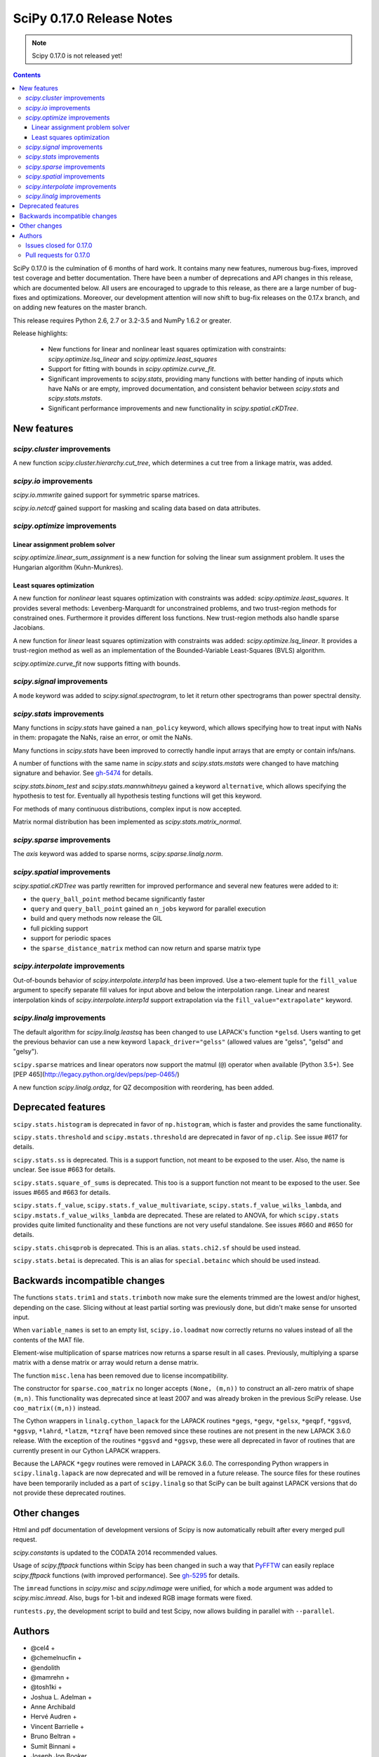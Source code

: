 ==========================
SciPy 0.17.0 Release Notes
==========================

.. note:: Scipy 0.17.0 is not released yet!

.. contents::

SciPy 0.17.0 is the culmination of 6 months of hard work. It contains
many new features, numerous bug-fixes, improved test coverage and
better documentation.  There have been a number of deprecations and
API changes in this release, which are documented below.  All users
are encouraged to upgrade to this release, as there are a large number
of bug-fixes and optimizations.  Moreover, our development attention
will now shift to bug-fix releases on the 0.17.x branch, and on adding
new features on the master branch.

This release requires Python 2.6, 2.7 or 3.2-3.5 and NumPy 1.6.2 or greater.

Release highlights:

    - New functions for linear and nonlinear least squares optimization with
      constraints: `scipy.optimize.lsq_linear` and
      `scipy.optimize.least_squares`
    - Support for fitting with bounds in `scipy.optimize.curve_fit`.
    - Significant improvements to `scipy.stats`, providing many functions with
      better handing of inputs which have NaNs or are empty, improved
      documentation, and consistent behavior between `scipy.stats` and
      `scipy.stats.mstats`.
    - Significant performance improvements and new functionality in
      `scipy.spatial.cKDTree`.


New features
============

`scipy.cluster` improvements
----------------------------

A new function `scipy.cluster.hierarchy.cut_tree`, which determines a cut tree
from a linkage matrix, was added.

`scipy.io` improvements
-----------------------

`scipy.io.mmwrite` gained support for symmetric sparse matrices.

`scipy.io.netcdf` gained support for masking and scaling data based on data
attributes.

`scipy.optimize` improvements
-----------------------------

Linear assignment problem solver
~~~~~~~~~~~~~~~~~~~~~~~~~~~~~~~~

`scipy.optimize.linear_sum_assignment` is a new function for solving the
linear sum assignment problem.  It uses the Hungarian algorithm (Kuhn-Munkres).

Least squares optimization
~~~~~~~~~~~~~~~~~~~~~~~~~~

A new function for *nonlinear* least squares optimization with constraints was
added: `scipy.optimize.least_squares`.  It provides several methods:
Levenberg-Marquardt for unconstrained problems, and two trust-region methods
for constrained ones.  Furthermore it provides different loss functions.
New trust-region methods also handle sparse Jacobians.

A new function for *linear* least squares optimization with constraints was
added: `scipy.optimize.lsq_linear`.  It provides a trust-region method as well
as an implementation of the Bounded-Variable Least-Squares (BVLS) algorithm.

`scipy.optimize.curve_fit` now supports fitting with bounds.

`scipy.signal` improvements
--------------------------

A ``mode`` keyword was added to `scipy.signal.spectrogram`, to let it return
other spectrograms than power spectral density.

`scipy.stats` improvements
--------------------------

Many functions in `scipy.stats` have gained a ``nan_policy`` keyword, which
allows specifying how to treat input with NaNs in them: propagate the NaNs,
raise an error, or omit the NaNs.

Many functions in `scipy.stats` have been improved to correctly handle input
arrays that are empty or contain infs/nans.

A number of functions with the same name in `scipy.stats` and
`scipy.stats.mstats` were changed to have matching signature and behavior.
See `gh-5474 <https://github.com/scipy/scipy/issues/5474>`__ for details.

`scipy.stats.binom_test` and `scipy.stats.mannwhitneyu` gained a keyword
``alternative``, which allows specifying the hypothesis to test for.
Eventually all hypothesis testing functions will get this keyword.

For methods of many continuous distributions, complex input is now accepted.

Matrix normal distribution has been implemented as `scipy.stats.matrix_normal`.

`scipy.sparse` improvements
--------------------------

The `axis` keyword was added to sparse norms, `scipy.sparse.linalg.norm`.

`scipy.spatial` improvements
----------------------------

`scipy.spatial.cKDTree` was partly rewritten for improved performance and
several new features were added to it:

- the ``query_ball_point`` method became significantly faster
- ``query`` and ``query_ball_point`` gained an ``n_jobs`` keyword for parallel
  execution
- build and query methods now release the GIL
- full pickling support
- support for periodic spaces
- the ``sparse_distance_matrix`` method can now return and sparse matrix type

`scipy.interpolate` improvements
--------------------------------

Out-of-bounds behavior of `scipy.interpolate.interp1d` has been improved.
Use a two-element tuple for the ``fill_value`` argument to specify separate
fill values for input above and below the interpolation range.
Linear and nearest interpolation kinds of `scipy.interpolate.interp1d` support
extrapolation via the ``fill_value="extrapolate"`` keyword.

`scipy.linalg` improvements
---------------------------

The default algorithm for `scipy.linalg.leastsq` has been changed to use
LAPACK's function ``*gelsd``. Users wanting to get the previous behavior
can use a new keyword ``lapack_driver="gelss"`` (allowed values are 
"gelss", "gelsd" and "gelsy").

``scipy.sparse`` matrices and linear operators now support the matmul (``@``)
operator when available (Python 3.5+). See
[PEP 465](http://legacy.python.org/dev/peps/pep-0465/)

A new function `scipy.linalg.ordqz`, for QZ decomposition with reordering, has
been added.


Deprecated features
===================

``scipy.stats.histogram`` is deprecated in favor of ``np.histogram``, which is
faster and provides the same functionality.

``scipy.stats.threshold`` and ``scipy.mstats.threshold`` are deprecated
in favor of ``np.clip``. See issue #617 for details.

``scipy.stats.ss`` is deprecated. This is a support function, not meant to 
be exposed to the user. Also, the name is unclear. See issue #663 for details.

``scipy.stats.square_of_sums`` is deprecated. This too is a support function 
not meant to be exposed to the user. See issues #665 and #663 for details.

``scipy.stats.f_value``, ``scipy.stats.f_value_multivariate``,
``scipy.stats.f_value_wilks_lambda``, and ``scipy.mstats.f_value_wilks_lambda`` 
are deprecated. These are related to ANOVA, for which ``scipy.stats`` provides 
quite limited functionality and these functions are not very useful standalone.
See issues #660 and #650 for details.

``scipy.stats.chisqprob`` is deprecated. This is an alias. ``stats.chi2.sf`` 
should be used instead. 

``scipy.stats.betai`` is deprecated. This is an alias for ``special.betainc`` 
which should be used instead.


Backwards incompatible changes
==============================

The functions ``stats.trim1`` and ``stats.trimboth`` now make sure the 
elements trimmed are the lowest and/or highest, depending on the case.
Slicing without at least partial sorting was previously done, but didn't
make sense for unsorted input.

When ``variable_names`` is set to an empty list, ``scipy.io.loadmat`` now
correctly returns no values instead of all the contents of the MAT file.

Element-wise multiplication of sparse matrices now returns a sparse result
in all cases. Previously, multiplying a sparse matrix with a dense matrix or
array would return a dense matrix.

The function ``misc.lena`` has been removed due to license incompatibility.

The constructor for ``sparse.coo_matrix`` no longer accepts ``(None, (m,n))``
to construct an all-zero matrix of shape ``(m,n)``. This functionality was
deprecated since at least 2007 and was already broken in the previous SciPy
release. Use ``coo_matrix((m,n))`` instead.

The Cython wrappers in ``linalg.cython_lapack`` for the LAPACK routines
``*gegs``, ``*gegv``, ``*gelsx``, ``*geqpf``, ``*ggsvd``, ``*ggsvp``,
``*lahrd``, ``*latzm``, ``*tzrqf`` have been removed since these routines
are not present in the new LAPACK 3.6.0 release. With the exception of
the routines ``*ggsvd`` and ``*ggsvp``, these were all deprecated in favor
of routines that are currently present in our Cython LAPACK wrappers.

Because the LAPACK ``*gegv`` routines were removed in LAPACK 3.6.0. The
corresponding Python wrappers in ``scipy.linalg.lapack`` are now
deprecated and will be removed in a future release. The source files for
these routines have been temporarily included as a part of ``scipy.linalg``
so that SciPy can be built against LAPACK versions that do not provide
these deprecated routines.


Other changes
=============

Html and pdf documentation of development versions of Scipy is now
automatically rebuilt after every merged pull request.

`scipy.constants` is updated to the CODATA 2014 recommended values.

Usage of `scipy.fftpack` functions within Scipy has been changed in such a
way that `PyFFTW <http://hgomersall.github.io/pyFFTW/>`__ can easily replace
`scipy.fftpack` functions (with improved performance).  See
`gh-5295 <https://github.com/scipy/scipy/pull/5295>`__ for details.

The ``imread`` functions in `scipy.misc` and `scipy.ndimage` were unified, for
which a ``mode`` argument was added to `scipy.misc.imread`.  Also, bugs for
1-bit and indexed RGB image formats were fixed.

``runtests.py``, the development script to build and test Scipy, now allows
building in parallel with ``--parallel``.

Authors
=======

* @cel4 +
* @chemelnucfin +
* @endolith
* @mamrehn +
* @tosh1ki +
* Joshua L. Adelman +
* Anne Archibald
* Hervé Audren +
* Vincent Barrielle +
* Bruno Beltran +
* Sumit Binnani +
* Joseph Jon Booker
* Olga Botvinnik +
* Michael Boyle +
* Matthew Brett
* Zaz Brown +
* Lars Buitinck
* Pete Bunch +
* Evgeni Burovski
* CJ Carey
* Ien Cheng +
* Cody +
* Jaime Fernandez del Rio
* Ales Erjavec +
* Abraham Escalante
* Yves-Rémi Van Eycke +
* Yu Feng +
* Eric Firing
* Francis T. O'Donovan +
* André Gaul
* Christoph Gohlke
* Ralf Gommers
* Alex Griffing
* Alexander Grigorievskiy
* Charles Harris
* Jörn Hees +
* Ian Henriksen
* David Menéndez Hurtado
* Gert-Ludwig Ingold
* Aakash Jain +
* Rohit Jamuar +
* Jan Schlüter
* Johannes Ballé
* Luke Zoltan Kelley +
* Jason King +
* Andreas Kopecky +
* Eric Larson
* Denis Laxalde
* Antony Lee
* Gregory R. Lee
* Josh Levy-Kramer +
* Sam Lewis +
* François Magimel +
* Martín Gaitán +
* Sam Mason +
* Andreas Mayer
* Nikolay Mayorov
* Damon McDougall +
* Robert McGibbon
* Sturla Molden
* Will Monroe +
* Eric Moore
* Maniteja Nandana
* Vikram Natarajan +
* Andrew Nelson
* Marti Nito +
* Behzad Nouri +
* Daisuke Oyama +
* Giorgio Patrini +
* Fabian Paul +
* Christoph Paulik +
* Mad Physicist +
* Irvin Probst
* Sebastian Pucilowski +
* Ted Pudlik +
* Eric Quintero
* Yoav Ram +
* Joscha Reimer +
* Juha Remes
* Frederik Rietdijk +
* Rémy Léone +
* Christian Sachs +
* Skipper Seabold
* Sebastian Skoupý +
* Alex Seewald +
* Andreas Sorge +
* Bernardo Sulzbach +
* Julian Taylor
* Louis Tiao +
* Utkarsh Upadhyay +
* Jacob Vanderplas
* Gael Varoquaux +
* Pauli Virtanen
* Fredrik Wallner +
* Stefan van der Walt
* James Webber +
* Warren Weckesser
* Raphael Wettinger +
* Josh Wilson +
* Nat Wilson +
* Peter Yin +

A total of 101 people contributed to this release.
People with a "+" by their names contributed a patch for the first time.
This list of names is automatically generated, and may not be fully complete.


Issues closed for 0.17.0
------------------------

- `#1923 <https://github.com/scipy/scipy/issues/1923>`__: problem with numpy 0's in stats.poisson.rvs (Trac #1398)
- `#2138 <https://github.com/scipy/scipy/issues/2138>`__: scipy.misc.imread segfaults on 1 bit png (Trac #1613)
- `#2237 <https://github.com/scipy/scipy/issues/2237>`__: distributions do not accept complex arguments (Trac #1718)
- `#2282 <https://github.com/scipy/scipy/issues/2282>`__: scipy.special.hyp1f1(0.5, 1.5, -1000) fails (Trac #1763)
- `#2618 <https://github.com/scipy/scipy/issues/2618>`__: poisson.pmf returns NaN if mu is 0
- `#2957 <https://github.com/scipy/scipy/issues/2957>`__: hyp1f1 precision issue
- `#2997 <https://github.com/scipy/scipy/issues/2997>`__: FAIL: test_qhull.TestUtilities.test_more_barycentric_transforms
- `#3129 <https://github.com/scipy/scipy/issues/3129>`__: No way to set ranges for fitting parameters in Optimize functions
- `#3191 <https://github.com/scipy/scipy/issues/3191>`__: interp1d should contain a fill_value_below and a fill_value_above...
- `#3453 <https://github.com/scipy/scipy/issues/3453>`__: PchipInterpolator sets slopes at edges differently than Matlab's...
- `#4106 <https://github.com/scipy/scipy/issues/4106>`__: ndimage._ni_support._normalize_sequence() fails with numpy.int64
- `#4118 <https://github.com/scipy/scipy/issues/4118>`__: `scipy.integrate.ode.set_solout` called after `scipy.integrate.ode.set_initial_value` fails silently
- `#4233 <https://github.com/scipy/scipy/issues/4233>`__: 1D scipy.interpolate.griddata using method=nearest produces nans...
- `#4375 <https://github.com/scipy/scipy/issues/4375>`__: All tests fail due to bad file permissions
- `#4580 <https://github.com/scipy/scipy/issues/4580>`__: scipy.ndimage.filters.convolve documenation is incorrect
- `#4627 <https://github.com/scipy/scipy/issues/4627>`__: logsumexp with sign indicator - enable calculation with negative...
- `#4702 <https://github.com/scipy/scipy/issues/4702>`__: logsumexp with zero scaling factor
- `#4834 <https://github.com/scipy/scipy/issues/4834>`__: gammainc should return 1.0 instead of NaN for infinite x
- `#4838 <https://github.com/scipy/scipy/issues/4838>`__: enh: exprel special function
- `#4862 <https://github.com/scipy/scipy/issues/4862>`__: the scipy.special.boxcox function is inaccurate for denormal...
- `#4887 <https://github.com/scipy/scipy/issues/4887>`__: Spherical harmonic incongruences
- `#4895 <https://github.com/scipy/scipy/issues/4895>`__: some scipy ufuncs have inconsistent output dtypes?
- `#4923 <https://github.com/scipy/scipy/issues/4923>`__: logm does not aggressively convert complex outputs to float
- `#4932 <https://github.com/scipy/scipy/issues/4932>`__: BUG: stats: The `fit` method of the distributions silently ignores...
- `#4956 <https://github.com/scipy/scipy/issues/4956>`__: Documentation error in `scipy.special.bi_zeros`
- `#4957 <https://github.com/scipy/scipy/issues/4957>`__: Docstring for `pbvv_seq` is wrong
- `#4967 <https://github.com/scipy/scipy/issues/4967>`__: block_diag should look at dtypes of all arguments, not only the...
- `#5037 <https://github.com/scipy/scipy/issues/5037>`__: scipy.optimize.minimize error messages are printed to stdout...
- `#5039 <https://github.com/scipy/scipy/issues/5039>`__: Cubic interpolation: On entry to DGESDD parameter number 12 had...
- `#5163 <https://github.com/scipy/scipy/issues/5163>`__: Base case example of Hierarchical Clustering (offer)
- `#5181 <https://github.com/scipy/scipy/issues/5181>`__: BUG: stats.genextreme.entropy should use the explicit formula
- `#5184 <https://github.com/scipy/scipy/issues/5184>`__: Some? wheels don't express a numpy dependency
- `#5197 <https://github.com/scipy/scipy/issues/5197>`__: mstats: test_kurtosis fails (ULP max is 2)
- `#5260 <https://github.com/scipy/scipy/issues/5260>`__: Typo causing an error in splrep
- `#5263 <https://github.com/scipy/scipy/issues/5263>`__: Default epsilon in rbf.py fails for colinear points
- `#5276 <https://github.com/scipy/scipy/issues/5276>`__: Reading empty (no data) arff file fails
- `#5280 <https://github.com/scipy/scipy/issues/5280>`__: 1d scipy.signal.convolve much slower than numpy.convolve
- `#5326 <https://github.com/scipy/scipy/issues/5326>`__: Implementation error in scipy.interpolate.PchipInterpolator
- `#5370 <https://github.com/scipy/scipy/issues/5370>`__: Test issue with test_quadpack and libm.so as a linker script
- `#5426 <https://github.com/scipy/scipy/issues/5426>`__: ERROR: test_stats.test_chisquare_masked_arrays
- `#5427 <https://github.com/scipy/scipy/issues/5427>`__: Automate installing correct numpy versions in numpy-vendor image
- `#5430 <https://github.com/scipy/scipy/issues/5430>`__: Python3 : Numpy scalar types "not iterable"; specific instance...
- `#5450 <https://github.com/scipy/scipy/issues/5450>`__: BUG: spatial.ConvexHull triggers a seg. fault when given nans.
- `#5478 <https://github.com/scipy/scipy/issues/5478>`__: clarify the relation between matrix normal distribution and `multivariate_normal`
- `#5539 <https://github.com/scipy/scipy/issues/5539>`__: lstsq related test failures on windows binaries from numpy-vendor
- `#5560 <https://github.com/scipy/scipy/issues/5560>`__: doc: scipy.stats.burr pdf issue
- `#5571 <https://github.com/scipy/scipy/issues/5571>`__: lstsq test failure after lapack_driver change
- `#5578 <https://github.com/scipy/scipy/issues/5578>`__: scipy.linalg test failures on python 3 in Wine


Pull requests for 0.17.0
------------------------

- `#3022 <https://github.com/scipy/scipy/pull/3022>`__: hyp1f1: better handling of large negative arguments
- `#3107 <https://github.com/scipy/scipy/pull/3107>`__: ENH: Add ordered QZ decomposition
- `#4390 <https://github.com/scipy/scipy/pull/4390>`__: ENH: Allow axis and keepdims arguments to be passed to scipy.linalg.norm.
- `#4671 <https://github.com/scipy/scipy/pull/4671>`__: ENH: add axis to sparse norms
- `#4796 <https://github.com/scipy/scipy/pull/4796>`__: ENH: Add cut tree function to scipy.cluster.hierarchy
- `#4809 <https://github.com/scipy/scipy/pull/4809>`__: MAINT: cauchy moments are undefined
- `#4821 <https://github.com/scipy/scipy/pull/4821>`__: ENH: stats: make distribution instances picklable
- `#4839 <https://github.com/scipy/scipy/pull/4839>`__: ENH: Add scipy.special.exprel relative error exponential ufunc
- `#4859 <https://github.com/scipy/scipy/pull/4859>`__: Logsumexp fixes - allows sign flags and b==0
- `#4865 <https://github.com/scipy/scipy/pull/4865>`__: BUG: scipy.io.mmio.write: error with big indices and low precision
- `#4869 <https://github.com/scipy/scipy/pull/4869>`__: add as_inexact option to _lib._util._asarray_validated
- `#4884 <https://github.com/scipy/scipy/pull/4884>`__: ENH: Finite difference approximation of Jacobian matrix
- `#4890 <https://github.com/scipy/scipy/pull/4890>`__: ENH: Port cKDTree query methods to C++, allow pickling on Python...
- `#4892 <https://github.com/scipy/scipy/pull/4892>`__: how much doctesting is too much?
- `#4896 <https://github.com/scipy/scipy/pull/4896>`__: MAINT: work around a possible numpy ufunc loop selection bug
- `#4898 <https://github.com/scipy/scipy/pull/4898>`__: MAINT: A bit of pyflakes-driven cleanup.
- `#4899 <https://github.com/scipy/scipy/pull/4899>`__: ENH: add 'alternative' keyword to hypothesis tests in stats
- `#4903 <https://github.com/scipy/scipy/pull/4903>`__: BENCH: Benchmarks for interpolate module
- `#4905 <https://github.com/scipy/scipy/pull/4905>`__: MAINT: prepend underscore to mask_to_limits; delete masked_var.
- `#4906 <https://github.com/scipy/scipy/pull/4906>`__: MAINT: Benchmarks for optimize.leastsq
- `#4910 <https://github.com/scipy/scipy/pull/4910>`__: WIP: Trimmed statistics functions have inconsistent API.
- `#4912 <https://github.com/scipy/scipy/pull/4912>`__: MAINT: fix typo in stats tutorial. Closes gh-4911.
- `#4914 <https://github.com/scipy/scipy/pull/4914>`__: DEP: deprecate `scipy.stats.ss` and `scipy.stats.square_of_sums`.
- `#4924 <https://github.com/scipy/scipy/pull/4924>`__: MAINT: if the imaginary part of logm of a real matrix is small,...
- `#4930 <https://github.com/scipy/scipy/pull/4930>`__: BENCH: Benchmarks for signal module
- `#4941 <https://github.com/scipy/scipy/pull/4941>`__: ENH: update `find_repeats`.
- `#4942 <https://github.com/scipy/scipy/pull/4942>`__: MAINT: use np.float64_t instead of np.float_t in cKDTree
- `#4944 <https://github.com/scipy/scipy/pull/4944>`__: BUG: integer overflow in correlate_nd
- `#4951 <https://github.com/scipy/scipy/pull/4951>`__: do not ignore invalid kwargs in distributions fit method
- `#4958 <https://github.com/scipy/scipy/pull/4958>`__: Add some detail to docstrings for special functions
- `#4961 <https://github.com/scipy/scipy/pull/4961>`__: ENH: stats.describe: add bias kw and empty array handling
- `#4963 <https://github.com/scipy/scipy/pull/4963>`__: ENH: scipy.sparse.coo.coo_matrix.__init__: less memory needed
- `#4968 <https://github.com/scipy/scipy/pull/4968>`__: DEP: deprecate ``stats.f_value*`` and ``mstats.f_value*`` functions.
- `#4969 <https://github.com/scipy/scipy/pull/4969>`__: ENH: review `stats.relfreq` and `stats.cumfreq`; fixes to `stats.histogram`
- `#4971 <https://github.com/scipy/scipy/pull/4971>`__: Extend github source links to line ranges
- `#4972 <https://github.com/scipy/scipy/pull/4972>`__: MAINT: impove the error message in validate_runtests_log
- `#4976 <https://github.com/scipy/scipy/pull/4976>`__: DEP: deprecate `scipy.stats.threshold`
- `#4977 <https://github.com/scipy/scipy/pull/4977>`__: MAINT: more careful dtype treatment in block diagonal matrix...
- `#4979 <https://github.com/scipy/scipy/pull/4979>`__: ENH: distributions, complex arguments
- `#4984 <https://github.com/scipy/scipy/pull/4984>`__: clarify dirichlet distribution error handling
- `#4992 <https://github.com/scipy/scipy/pull/4992>`__: ENH: `stats.fligner` and `stats.bartlett` empty input handling.
- `#4996 <https://github.com/scipy/scipy/pull/4996>`__: DOC: fix stats.spearmanr docs
- `#4997 <https://github.com/scipy/scipy/pull/4997>`__: Fix up boxcox for underflow / loss of precision
- `#4998 <https://github.com/scipy/scipy/pull/4998>`__: DOC: improved documentation for `stats.ppcc_max`
- `#5000 <https://github.com/scipy/scipy/pull/5000>`__: ENH: added empty input handling `scipy.moment`; doc enhancements
- `#5003 <https://github.com/scipy/scipy/pull/5003>`__: ENH: improves rankdata algorithm
- `#5005 <https://github.com/scipy/scipy/pull/5005>`__: scipy.stats: numerical stability improvement
- `#5007 <https://github.com/scipy/scipy/pull/5007>`__: ENH: nan handling in functions that use `stats._chk_asarray`
- `#5009 <https://github.com/scipy/scipy/pull/5009>`__: remove coveralls.io
- `#5010 <https://github.com/scipy/scipy/pull/5010>`__: Hypergeometric distribution log survival function
- `#5014 <https://github.com/scipy/scipy/pull/5014>`__: Patch to compute the volume and area of convex hulls
- `#5015 <https://github.com/scipy/scipy/pull/5015>`__: DOC: Fix mistaken variable name in sawtooth
- `#5016 <https://github.com/scipy/scipy/pull/5016>`__: DOC: resample example
- `#5017 <https://github.com/scipy/scipy/pull/5017>`__: DEP: deprecate `stats.betai` and `stats.chisqprob`
- `#5018 <https://github.com/scipy/scipy/pull/5018>`__: ENH: Add test on random inpu to volume computations
- `#5026 <https://github.com/scipy/scipy/pull/5026>`__: BUG: Fix return dtype of lil_matrix.getnnz(axis=0)
- `#5030 <https://github.com/scipy/scipy/pull/5030>`__: DOC: resample slow for prime output too
- `#5033 <https://github.com/scipy/scipy/pull/5033>`__: MAINT: integrate, special: remove unused R1MACH and Makefile
- `#5034 <https://github.com/scipy/scipy/pull/5034>`__: MAINT: signal: lift max_len_seq validation out of Cython
- `#5035 <https://github.com/scipy/scipy/pull/5035>`__: DOC/MAINT: refguide / doctest drudgery
- `#5041 <https://github.com/scipy/scipy/pull/5041>`__: BUG: fixing some small memory leaks detected by cppcheck
- `#5044 <https://github.com/scipy/scipy/pull/5044>`__: [GSoC] ENH: New least-squares algorithms
- `#5050 <https://github.com/scipy/scipy/pull/5050>`__: MAINT: C fixes, trimmed a lot of dead code from Cephes
- `#5057 <https://github.com/scipy/scipy/pull/5057>`__: ENH: sparse: avoid densifying on sparse/dense elementwise mult
- `#5058 <https://github.com/scipy/scipy/pull/5058>`__: TST: stats: add a sample distribution to the test loop
- `#5061 <https://github.com/scipy/scipy/pull/5061>`__: ENH: spatial: faster 2D Voronoi and Convex Hull plotting
- `#5065 <https://github.com/scipy/scipy/pull/5065>`__: TST: improve test coverage for `stats.mvsdist` and `stats.bayes_mvs`
- `#5066 <https://github.com/scipy/scipy/pull/5066>`__: MAINT: fitpack: remove a noop
- `#5067 <https://github.com/scipy/scipy/pull/5067>`__: ENH: empty and nan input handling for `stats.kstat` and `stats.kstatvar`
- `#5071 <https://github.com/scipy/scipy/pull/5071>`__: DOC: optimize: Correct paper reference, add doi
- `#5072 <https://github.com/scipy/scipy/pull/5072>`__: MAINT: scipy.sparse cleanup
- `#5073 <https://github.com/scipy/scipy/pull/5073>`__: DOC: special: Add an example showing the relation of diric to...
- `#5075 <https://github.com/scipy/scipy/pull/5075>`__: DOC: clarified parameterization of stats.lognorm
- `#5076 <https://github.com/scipy/scipy/pull/5076>`__: use int, float, bool instead of np.int, np.float, np.bool
- `#5078 <https://github.com/scipy/scipy/pull/5078>`__: DOC: Rename fftpack docs to README
- `#5081 <https://github.com/scipy/scipy/pull/5081>`__: BUG: Correct handling of scalar 'b' in lsmr and lsqr
- `#5082 <https://github.com/scipy/scipy/pull/5082>`__: loadmat variable_names: don't confuse [] and None.
- `#5083 <https://github.com/scipy/scipy/pull/5083>`__: Fix integrate.fixed_quad docstring to indicate None return value
- `#5086 <https://github.com/scipy/scipy/pull/5086>`__: Use solve() instead of inv() for gaussian_kde
- `#5090 <https://github.com/scipy/scipy/pull/5090>`__: MAINT: stats: add explicit _sf, _isf to gengamma distribution
- `#5094 <https://github.com/scipy/scipy/pull/5094>`__: ENH: scipy.interpolate.NearestNDInterpolator: cKDTree configurable
- `#5098 <https://github.com/scipy/scipy/pull/5098>`__: DOC: special: fix typesetting in *_roots quadrature functions
- `#5099 <https://github.com/scipy/scipy/pull/5099>`__: DOC: make the docstring of stats.moment raw
- `#5104 <https://github.com/scipy/scipy/pull/5104>`__: DOC/ENH fixes and micro-optimizations for scipy.linalg
- `#5105 <https://github.com/scipy/scipy/pull/5105>`__: enh: made l-bfgs-b parameter for the maximum number of line search...
- `#5106 <https://github.com/scipy/scipy/pull/5106>`__: TST: add NIST test cases to `stats.f_oneway`
- `#5110 <https://github.com/scipy/scipy/pull/5110>`__: [GSoC]: Bounded linear least squares
- `#5111 <https://github.com/scipy/scipy/pull/5111>`__: MAINT: special: Cephes cleanup
- `#5118 <https://github.com/scipy/scipy/pull/5118>`__: BUG: FIR path failed if len(x) < len(b) in lfilter.
- `#5124 <https://github.com/scipy/scipy/pull/5124>`__: ENH: move the filliben approximation to a publicly visible function
- `#5126 <https://github.com/scipy/scipy/pull/5126>`__: StatisticsCleanup: `stats.kruskal` review
- `#5130 <https://github.com/scipy/scipy/pull/5130>`__: DOC: update PyPi trove classifiers. Beta -> Stable. Add license.
- `#5131 <https://github.com/scipy/scipy/pull/5131>`__: DOC: differential_evolution, improve docstring for mutation and...
- `#5132 <https://github.com/scipy/scipy/pull/5132>`__: MAINT: differential_evolution improve init_population_lhs comments...
- `#5133 <https://github.com/scipy/scipy/pull/5133>`__: MRG: rebased mmio refactoring
- `#5135 <https://github.com/scipy/scipy/pull/5135>`__: MAINT: `stats.mstats` consistency with `stats.stats`
- `#5139 <https://github.com/scipy/scipy/pull/5139>`__: TST: linalg: add a smoke test for gh-5039
- `#5140 <https://github.com/scipy/scipy/pull/5140>`__: EHN: Update constants.codata to CODATA 2014
- `#5145 <https://github.com/scipy/scipy/pull/5145>`__: added ValueError to docstring as possible error raised
- `#5146 <https://github.com/scipy/scipy/pull/5146>`__: MAINT: Improve implementation details and doc in `stats.shapiro`
- `#5147 <https://github.com/scipy/scipy/pull/5147>`__: [GSoC] ENH: Upgrades to curve_fit
- `#5150 <https://github.com/scipy/scipy/pull/5150>`__: Fix misleading wavelets/cwt example
- `#5152 <https://github.com/scipy/scipy/pull/5152>`__: BUG: cluster.hierarchy.dendrogram: missing font size doesn't...
- `#5153 <https://github.com/scipy/scipy/pull/5153>`__: add keywords to control the summation in discrete distributions...
- `#5156 <https://github.com/scipy/scipy/pull/5156>`__: DOC: added comments on algorithms used in Legendre function
- `#5158 <https://github.com/scipy/scipy/pull/5158>`__: ENH: optimize: add the Hungarian algorithm
- `#5162 <https://github.com/scipy/scipy/pull/5162>`__: FIX: Remove lena
- `#5164 <https://github.com/scipy/scipy/pull/5164>`__: MAINT: fix cluster.hierarchy.dendrogram issues and docs
- `#5166 <https://github.com/scipy/scipy/pull/5166>`__: MAINT: changed `stats.pointbiserialr` to delegate to `stats.pearsonr`
- `#5167 <https://github.com/scipy/scipy/pull/5167>`__: ENH: add nan_policy to `stats.kendalltau`.
- `#5168 <https://github.com/scipy/scipy/pull/5168>`__: TST: added nist test case (Norris) to `stats.linregress`.
- `#5169 <https://github.com/scipy/scipy/pull/5169>`__: update lpmv docstring
- `#5171 <https://github.com/scipy/scipy/pull/5171>`__: Clarify metric parameter in linkage docstring
- `#5172 <https://github.com/scipy/scipy/pull/5172>`__: ENH: add mode keyword to signal.spectrogram
- `#5177 <https://github.com/scipy/scipy/pull/5177>`__: DOC: graphical example for KDTree.query_ball_point
- `#5179 <https://github.com/scipy/scipy/pull/5179>`__: MAINT: stats: tweak the formula for ncx2.pdf
- `#5188 <https://github.com/scipy/scipy/pull/5188>`__: MAINT: linalg: A bit of clean up.
- `#5189 <https://github.com/scipy/scipy/pull/5189>`__: BUG: stats: Use the explicit formula in stats.genextreme.entropy
- `#5193 <https://github.com/scipy/scipy/pull/5193>`__: BUG: fix uninitialized use in lartg
- `#5194 <https://github.com/scipy/scipy/pull/5194>`__: BUG: properly return error to fortran from ode_jacobian_function
- `#5198 <https://github.com/scipy/scipy/pull/5198>`__: TST: Fix TestCtypesQuad failure on Python 3.5 for Windows
- `#5201 <https://github.com/scipy/scipy/pull/5201>`__: allow extrapolation in interp1d
- `#5209 <https://github.com/scipy/scipy/pull/5209>`__: MAINT: Change complex parameter to boolean in Y_()
- `#5213 <https://github.com/scipy/scipy/pull/5213>`__: BUG: sparse: fix logical comparison dtype conflicts
- `#5216 <https://github.com/scipy/scipy/pull/5216>`__: BUG: sparse: fixing unbound local error
- `#5218 <https://github.com/scipy/scipy/pull/5218>`__: DOC and BUG: Bessel function docstring improvements, fix array_like,...
- `#5222 <https://github.com/scipy/scipy/pull/5222>`__: MAINT: sparse: fix COO ctor
- `#5224 <https://github.com/scipy/scipy/pull/5224>`__: DOC: optimize: type of OptimizeResult.hess_inv varies
- `#5228 <https://github.com/scipy/scipy/pull/5228>`__: ENH: Add maskandscale support to netcdf; based on pupynere and...
- `#5229 <https://github.com/scipy/scipy/pull/5229>`__: DOC: sparse.linalg.svds doc typo fixed
- `#5234 <https://github.com/scipy/scipy/pull/5234>`__: MAINT: sparse: simplify COO ctor
- `#5235 <https://github.com/scipy/scipy/pull/5235>`__: MAINT: sparse: warn on todia() with many diagonals
- `#5236 <https://github.com/scipy/scipy/pull/5236>`__: MAINT: ndimage: simplify thread handling/recursion + constness
- `#5239 <https://github.com/scipy/scipy/pull/5239>`__: BUG: integrate: Fixed issue 4118
- `#5241 <https://github.com/scipy/scipy/pull/5241>`__: qr_insert fixes, closes #5149
- `#5246 <https://github.com/scipy/scipy/pull/5246>`__: Doctest tutorial files
- `#5247 <https://github.com/scipy/scipy/pull/5247>`__: DOC: optimize: typo/import fix in linear_sum_assignment
- `#5248 <https://github.com/scipy/scipy/pull/5248>`__: remove inspect.getargspec and test python 3.5 on Travis CI
- `#5250 <https://github.com/scipy/scipy/pull/5250>`__: BUG: Fix sparse multiply by single-element zero
- `#5261 <https://github.com/scipy/scipy/pull/5261>`__: Fix bug causing a TypeError in splrep when a runtime warning...
- `#5262 <https://github.com/scipy/scipy/pull/5262>`__: Follow up to 4489 (Addition LAPACK routines in linalg.lstsq)
- `#5264 <https://github.com/scipy/scipy/pull/5264>`__: ignore zero-length edges for default epsilon
- `#5269 <https://github.com/scipy/scipy/pull/5269>`__: DOC: Typos and spell-checking
- `#5272 <https://github.com/scipy/scipy/pull/5272>`__: MAINT: signal: Convert array syntax to memoryviews
- `#5273 <https://github.com/scipy/scipy/pull/5273>`__: DOC: raw strings for docstrings with math
- `#5274 <https://github.com/scipy/scipy/pull/5274>`__: MAINT: sparse: update cython code for MST
- `#5278 <https://github.com/scipy/scipy/pull/5278>`__: BUG: io: Stop guessing the data delimiter in ARFF files.
- `#5289 <https://github.com/scipy/scipy/pull/5289>`__: BUG: misc: Fix the Pillow work-around for 1-bit images.
- `#5291 <https://github.com/scipy/scipy/pull/5291>`__: ENH: call np.correlate for 1d in scipy.signal.correlate
- `#5294 <https://github.com/scipy/scipy/pull/5294>`__: DOC: special: Remove a potentially misleading example from the...
- `#5295 <https://github.com/scipy/scipy/pull/5295>`__: Simplify replacement of fftpack by pyfftw
- `#5296 <https://github.com/scipy/scipy/pull/5296>`__: ENH: Add matrix normal distribution to stats
- `#5297 <https://github.com/scipy/scipy/pull/5297>`__: Fixed leaf_rotation and leaf_font_size in Python 3
- `#5303 <https://github.com/scipy/scipy/pull/5303>`__: MAINT: stats: rewrite find_repeats
- `#5307 <https://github.com/scipy/scipy/pull/5307>`__: MAINT: stats: remove unused Fortran routine
- `#5313 <https://github.com/scipy/scipy/pull/5313>`__: BUG: sparse: fix diags for nonsquare matrices
- `#5315 <https://github.com/scipy/scipy/pull/5315>`__: MAINT: special: Cephes cleanup
- `#5316 <https://github.com/scipy/scipy/pull/5316>`__: fix input check for sparse.linalg.svds
- `#5319 <https://github.com/scipy/scipy/pull/5319>`__: MAINT: Cython code maintenance
- `#5328 <https://github.com/scipy/scipy/pull/5328>`__: BUG: Fix place_poles return values
- `#5329 <https://github.com/scipy/scipy/pull/5329>`__: avoid a spurious divide-by-zero in Student t stats
- `#5334 <https://github.com/scipy/scipy/pull/5334>`__: MAINT: integrate: miscellaneous cleanup
- `#5340 <https://github.com/scipy/scipy/pull/5340>`__: MAINT: Printing Error Msg to STDERR and Removing iterate.dat
- `#5347 <https://github.com/scipy/scipy/pull/5347>`__: ENH: add Py3.5-style matmul operator (e.g. A @ B) to sparse linear...
- `#5350 <https://github.com/scipy/scipy/pull/5350>`__: FIX error, when reading 32-bit float wav files
- `#5351 <https://github.com/scipy/scipy/pull/5351>`__: refactor the PCHIP interpolant's algorithm
- `#5354 <https://github.com/scipy/scipy/pull/5354>`__: MAINT: construct csr and csc matrices from integer lists
- `#5359 <https://github.com/scipy/scipy/pull/5359>`__: add a fast path to interp1d
- `#5364 <https://github.com/scipy/scipy/pull/5364>`__: Add two fill_values to interp1d.
- `#5365 <https://github.com/scipy/scipy/pull/5365>`__: ABCD docstrings
- `#5366 <https://github.com/scipy/scipy/pull/5366>`__: Fixed typo in the documentation for scipy.signal.cwt() per #5290.
- `#5367 <https://github.com/scipy/scipy/pull/5367>`__: DOC updated scipy.spatial.Delaunay example
- `#5368 <https://github.com/scipy/scipy/pull/5368>`__: ENH: Do not create a throwaway class at every function call
- `#5372 <https://github.com/scipy/scipy/pull/5372>`__: DOC: spectral: fix reference formatting
- `#5375 <https://github.com/scipy/scipy/pull/5375>`__: PEP8 amendments to ffpack_basic.py
- `#5377 <https://github.com/scipy/scipy/pull/5377>`__: BUG: integrate: builtin name no longer shadowed
- `#5381 <https://github.com/scipy/scipy/pull/5381>`__: PEP8ified fftpack_pseudo_diffs.py
- `#5385 <https://github.com/scipy/scipy/pull/5385>`__: BLD: fix Bento build for changes to optimize and spatial
- `#5386 <https://github.com/scipy/scipy/pull/5386>`__: STY: PEP8 amendments to interpolate.py
- `#5387 <https://github.com/scipy/scipy/pull/5387>`__: DEP: deprecate stats.histogram
- `#5388 <https://github.com/scipy/scipy/pull/5388>`__: REL: add "make upload" command to doc/Makefile.
- `#5389 <https://github.com/scipy/scipy/pull/5389>`__: DOC: updated origin param of scipy.ndimage.filters.convolve
- `#5395 <https://github.com/scipy/scipy/pull/5395>`__: BUG: special: fix a number of edge cases related to `x = np.inf`.
- `#5398 <https://github.com/scipy/scipy/pull/5398>`__: MAINT: stats: avoid spurious warnings in lognorm.pdf(0, s)
- `#5407 <https://github.com/scipy/scipy/pull/5407>`__: ENH: stats: Handle mu=0 in stats.poisson
- `#5409 <https://github.com/scipy/scipy/pull/5409>`__: Fix the behavior of discrete distributions at the right-hand...
- `#5412 <https://github.com/scipy/scipy/pull/5412>`__: TST: stats: skip a test to avoid a spurious log(0) warning
- `#5413 <https://github.com/scipy/scipy/pull/5413>`__: BUG: linalg: work around LAPACK single-precision lwork computation...
- `#5414 <https://github.com/scipy/scipy/pull/5414>`__: MAINT: stats: move creation of namedtuples outside of function...
- `#5415 <https://github.com/scipy/scipy/pull/5415>`__: DOC: fix up sections in ToC in the pdf reference guide
- `#5416 <https://github.com/scipy/scipy/pull/5416>`__: TST: fix issue with a ctypes test for integrate on Fedora.
- `#5418 <https://github.com/scipy/scipy/pull/5418>`__: DOC: fix bugs in signal.TransferFunction docstring. Closes gh-5287.
- `#5419 <https://github.com/scipy/scipy/pull/5419>`__: MAINT: sparse: fix usage of NotImplementedError
- `#5420 <https://github.com/scipy/scipy/pull/5420>`__: Raise proper error if maxiter < 1
- `#5422 <https://github.com/scipy/scipy/pull/5422>`__: DOC: changed documentation of brent to be consistent with bracket
- `#5444 <https://github.com/scipy/scipy/pull/5444>`__: BUG: gaussian_filter, BPoly.from_derivatives fail on numpy int...
- `#5445 <https://github.com/scipy/scipy/pull/5445>`__: MAINT: stats: fix incorrect deprecation warnings and test noise
- `#5446 <https://github.com/scipy/scipy/pull/5446>`__: DOC: add note about PyFFTW in fftpack tutorial.
- `#5459 <https://github.com/scipy/scipy/pull/5459>`__: DOC: integrate: Some improvements to the differential equation...
- `#5465 <https://github.com/scipy/scipy/pull/5465>`__: BUG: Relax mstats kurtosis test tolerance by a few ulp
- `#5471 <https://github.com/scipy/scipy/pull/5471>`__: ConvexHull should raise ValueError for NaNs.
- `#5473 <https://github.com/scipy/scipy/pull/5473>`__: MAINT: update decorators.py module to version 4.0.5
- `#5476 <https://github.com/scipy/scipy/pull/5476>`__: BUG: imsave searches for wrong channel axis if image has 3 or...
- `#5477 <https://github.com/scipy/scipy/pull/5477>`__: BLD: add numpy to setup/install_requires for OS X wheels
- `#5479 <https://github.com/scipy/scipy/pull/5479>`__: ENH: return Jacobian/Hessian from BasinHopping
- `#5484 <https://github.com/scipy/scipy/pull/5484>`__: BUG: fix ttest zero division handling
- `#5486 <https://github.com/scipy/scipy/pull/5486>`__: Fix crash on kmeans2
- `#5491 <https://github.com/scipy/scipy/pull/5491>`__: MAINT: Expose parallel build option to runtests.py
- `#5494 <https://github.com/scipy/scipy/pull/5494>`__: Sort OptimizeResult.__repr__ by key
- `#5496 <https://github.com/scipy/scipy/pull/5496>`__: DOC: update the author name mapping
- `#5497 <https://github.com/scipy/scipy/pull/5497>`__: Enhancement to binned_statistic: option to unraveled returned...
- `#5498 <https://github.com/scipy/scipy/pull/5498>`__: BUG: sparse: fix a bug in sparsetools input dtype resolution
- `#5500 <https://github.com/scipy/scipy/pull/5500>`__: DOC: detect unprintable characters in docstrings
- `#5505 <https://github.com/scipy/scipy/pull/5505>`__: BUG: misc: Ensure fromimage converts mode 'P' to 'RGB' or 'RGBA'.
- `#5514 <https://github.com/scipy/scipy/pull/5514>`__: DOC: further update the release notes
- `#5515 <https://github.com/scipy/scipy/pull/5515>`__: ENH: optionally disable fixed-point acceleration
- `#5517 <https://github.com/scipy/scipy/pull/5517>`__: DOC: Improvements and additions to the matrix_normal doc
- `#5518 <https://github.com/scipy/scipy/pull/5518>`__: Remove wrappers for LAPACK deprecated routines
- `#5521 <https://github.com/scipy/scipy/pull/5521>`__: TST: skip a linalg.orth memory test on 32-bit platforms.
- `#5523 <https://github.com/scipy/scipy/pull/5523>`__: DOC: change a few floats to integers in docstring examples
- `#5524 <https://github.com/scipy/scipy/pull/5524>`__: DOC: more updates to 0.17.0 release notes.
- `#5525 <https://github.com/scipy/scipy/pull/5525>`__: Fix to minor typo in documentation for scipy.integrate.ode
- `#5527 <https://github.com/scipy/scipy/pull/5527>`__: TST: bump arccosh tolerance to allow for inaccurate numpy or...
- `#5535 <https://github.com/scipy/scipy/pull/5535>`__: DOC: signal: minor clarification to docstring of TransferFunction.
- `#5538 <https://github.com/scipy/scipy/pull/5538>`__: DOC: signal: fix find_peaks_cwt documentation
- `#5545 <https://github.com/scipy/scipy/pull/5545>`__: MAINT: Fix typo in linalg/basic.py
- `#5547 <https://github.com/scipy/scipy/pull/5547>`__: TST: mark TestEig.test_singular as knownfail in master.
- `#5550 <https://github.com/scipy/scipy/pull/5550>`__: MAINT: work around lstsq driver selection issue
- `#5556 <https://github.com/scipy/scipy/pull/5556>`__: BUG: Fixed broken dogbox trust-region radius update
- `#5561 <https://github.com/scipy/scipy/pull/5561>`__: BUG: eliminate warnings, exception (on Win) in test_maskandscale;...
- `#5567 <https://github.com/scipy/scipy/pull/5567>`__: TST: a few cleanups in the test suite; run_module_suite and clearer...
- `#5568 <https://github.com/scipy/scipy/pull/5568>`__: MAINT: simplify poisson's _argcheck
- `#5569 <https://github.com/scipy/scipy/pull/5569>`__: TST: bump GMean test tolerance to make it pass on Wine
- `#5572 <https://github.com/scipy/scipy/pull/5572>`__: TST: lstsq: bump test tolerance for TravisCI
- `#5573 <https://github.com/scipy/scipy/pull/5573>`__: TST: remove use of np.fromfile from cluster.vq tests
- `#5576 <https://github.com/scipy/scipy/pull/5576>`__: Lapack deprecations
- `#5579 <https://github.com/scipy/scipy/pull/5579>`__: TST: skip tests of linalg.norm axis keyword on numpy <= 1.7.x
- `#5582 <https://github.com/scipy/scipy/pull/5582>`__: Clarify language of survival function documentation
- `#5583 <https://github.com/scipy/scipy/pull/5583>`__: MAINT: stats/tests: A bit of clean up.
- `#5588 <https://github.com/scipy/scipy/pull/5588>`__: DOC: stats: Add a note that stats.burr is the Type III Burr distribution.
- `#5595 <https://github.com/scipy/scipy/pull/5595>`__: TST: fix test_lamch failures on Python 3
- `#5600 <https://github.com/scipy/scipy/pull/5600>`__: MAINT: Ignore spatial/ckdtree.cxx and .h
- `#5602 <https://github.com/scipy/scipy/pull/5602>`__: Explicitly numbered replacement fields for maintainability
- `#5605 <https://github.com/scipy/scipy/pull/5605>`__: MAINT: collection of small fixes to test suite
- `#5614 <https://github.com/scipy/scipy/pull/5614>`__: Minor doc change.
